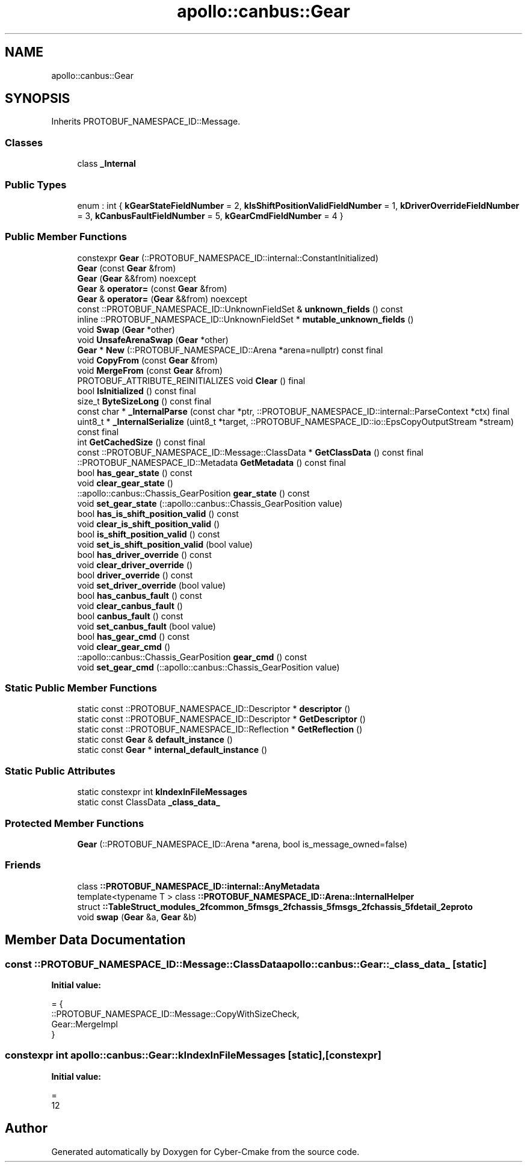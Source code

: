 .TH "apollo::canbus::Gear" 3 "Sun Sep 3 2023" "Version 8.0" "Cyber-Cmake" \" -*- nroff -*-
.ad l
.nh
.SH NAME
apollo::canbus::Gear
.SH SYNOPSIS
.br
.PP
.PP
Inherits PROTOBUF_NAMESPACE_ID::Message\&.
.SS "Classes"

.in +1c
.ti -1c
.RI "class \fB_Internal\fP"
.br
.in -1c
.SS "Public Types"

.in +1c
.ti -1c
.RI "enum : int { \fBkGearStateFieldNumber\fP = 2, \fBkIsShiftPositionValidFieldNumber\fP = 1, \fBkDriverOverrideFieldNumber\fP = 3, \fBkCanbusFaultFieldNumber\fP = 5, \fBkGearCmdFieldNumber\fP = 4 }"
.br
.in -1c
.SS "Public Member Functions"

.in +1c
.ti -1c
.RI "constexpr \fBGear\fP (::PROTOBUF_NAMESPACE_ID::internal::ConstantInitialized)"
.br
.ti -1c
.RI "\fBGear\fP (const \fBGear\fP &from)"
.br
.ti -1c
.RI "\fBGear\fP (\fBGear\fP &&from) noexcept"
.br
.ti -1c
.RI "\fBGear\fP & \fBoperator=\fP (const \fBGear\fP &from)"
.br
.ti -1c
.RI "\fBGear\fP & \fBoperator=\fP (\fBGear\fP &&from) noexcept"
.br
.ti -1c
.RI "const ::PROTOBUF_NAMESPACE_ID::UnknownFieldSet & \fBunknown_fields\fP () const"
.br
.ti -1c
.RI "inline ::PROTOBUF_NAMESPACE_ID::UnknownFieldSet * \fBmutable_unknown_fields\fP ()"
.br
.ti -1c
.RI "void \fBSwap\fP (\fBGear\fP *other)"
.br
.ti -1c
.RI "void \fBUnsafeArenaSwap\fP (\fBGear\fP *other)"
.br
.ti -1c
.RI "\fBGear\fP * \fBNew\fP (::PROTOBUF_NAMESPACE_ID::Arena *arena=nullptr) const final"
.br
.ti -1c
.RI "void \fBCopyFrom\fP (const \fBGear\fP &from)"
.br
.ti -1c
.RI "void \fBMergeFrom\fP (const \fBGear\fP &from)"
.br
.ti -1c
.RI "PROTOBUF_ATTRIBUTE_REINITIALIZES void \fBClear\fP () final"
.br
.ti -1c
.RI "bool \fBIsInitialized\fP () const final"
.br
.ti -1c
.RI "size_t \fBByteSizeLong\fP () const final"
.br
.ti -1c
.RI "const char * \fB_InternalParse\fP (const char *ptr, ::PROTOBUF_NAMESPACE_ID::internal::ParseContext *ctx) final"
.br
.ti -1c
.RI "uint8_t * \fB_InternalSerialize\fP (uint8_t *target, ::PROTOBUF_NAMESPACE_ID::io::EpsCopyOutputStream *stream) const final"
.br
.ti -1c
.RI "int \fBGetCachedSize\fP () const final"
.br
.ti -1c
.RI "const ::PROTOBUF_NAMESPACE_ID::Message::ClassData * \fBGetClassData\fP () const final"
.br
.ti -1c
.RI "::PROTOBUF_NAMESPACE_ID::Metadata \fBGetMetadata\fP () const final"
.br
.ti -1c
.RI "bool \fBhas_gear_state\fP () const"
.br
.ti -1c
.RI "void \fBclear_gear_state\fP ()"
.br
.ti -1c
.RI "::apollo::canbus::Chassis_GearPosition \fBgear_state\fP () const"
.br
.ti -1c
.RI "void \fBset_gear_state\fP (::apollo::canbus::Chassis_GearPosition value)"
.br
.ti -1c
.RI "bool \fBhas_is_shift_position_valid\fP () const"
.br
.ti -1c
.RI "void \fBclear_is_shift_position_valid\fP ()"
.br
.ti -1c
.RI "bool \fBis_shift_position_valid\fP () const"
.br
.ti -1c
.RI "void \fBset_is_shift_position_valid\fP (bool value)"
.br
.ti -1c
.RI "bool \fBhas_driver_override\fP () const"
.br
.ti -1c
.RI "void \fBclear_driver_override\fP ()"
.br
.ti -1c
.RI "bool \fBdriver_override\fP () const"
.br
.ti -1c
.RI "void \fBset_driver_override\fP (bool value)"
.br
.ti -1c
.RI "bool \fBhas_canbus_fault\fP () const"
.br
.ti -1c
.RI "void \fBclear_canbus_fault\fP ()"
.br
.ti -1c
.RI "bool \fBcanbus_fault\fP () const"
.br
.ti -1c
.RI "void \fBset_canbus_fault\fP (bool value)"
.br
.ti -1c
.RI "bool \fBhas_gear_cmd\fP () const"
.br
.ti -1c
.RI "void \fBclear_gear_cmd\fP ()"
.br
.ti -1c
.RI "::apollo::canbus::Chassis_GearPosition \fBgear_cmd\fP () const"
.br
.ti -1c
.RI "void \fBset_gear_cmd\fP (::apollo::canbus::Chassis_GearPosition value)"
.br
.in -1c
.SS "Static Public Member Functions"

.in +1c
.ti -1c
.RI "static const ::PROTOBUF_NAMESPACE_ID::Descriptor * \fBdescriptor\fP ()"
.br
.ti -1c
.RI "static const ::PROTOBUF_NAMESPACE_ID::Descriptor * \fBGetDescriptor\fP ()"
.br
.ti -1c
.RI "static const ::PROTOBUF_NAMESPACE_ID::Reflection * \fBGetReflection\fP ()"
.br
.ti -1c
.RI "static const \fBGear\fP & \fBdefault_instance\fP ()"
.br
.ti -1c
.RI "static const \fBGear\fP * \fBinternal_default_instance\fP ()"
.br
.in -1c
.SS "Static Public Attributes"

.in +1c
.ti -1c
.RI "static constexpr int \fBkIndexInFileMessages\fP"
.br
.ti -1c
.RI "static const ClassData \fB_class_data_\fP"
.br
.in -1c
.SS "Protected Member Functions"

.in +1c
.ti -1c
.RI "\fBGear\fP (::PROTOBUF_NAMESPACE_ID::Arena *arena, bool is_message_owned=false)"
.br
.in -1c
.SS "Friends"

.in +1c
.ti -1c
.RI "class \fB::PROTOBUF_NAMESPACE_ID::internal::AnyMetadata\fP"
.br
.ti -1c
.RI "template<typename T > class \fB::PROTOBUF_NAMESPACE_ID::Arena::InternalHelper\fP"
.br
.ti -1c
.RI "struct \fB::TableStruct_modules_2fcommon_5fmsgs_2fchassis_5fmsgs_2fchassis_5fdetail_2eproto\fP"
.br
.ti -1c
.RI "void \fBswap\fP (\fBGear\fP &a, \fBGear\fP &b)"
.br
.in -1c
.SH "Member Data Documentation"
.PP 
.SS "const ::PROTOBUF_NAMESPACE_ID::Message::ClassData apollo::canbus::Gear::_class_data_\fC [static]\fP"
\fBInitial value:\fP
.PP
.nf
= {
    ::PROTOBUF_NAMESPACE_ID::Message::CopyWithSizeCheck,
    Gear::MergeImpl
}
.fi
.SS "constexpr int apollo::canbus::Gear::kIndexInFileMessages\fC [static]\fP, \fC [constexpr]\fP"
\fBInitial value:\fP
.PP
.nf
=
    12
.fi


.SH "Author"
.PP 
Generated automatically by Doxygen for Cyber-Cmake from the source code\&.

